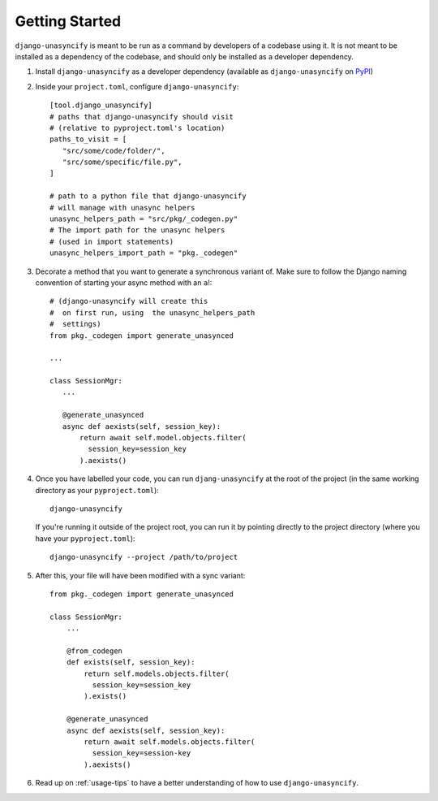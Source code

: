 Getting Started
===============

``django-unasyncify`` is meant to be run as a command by developers of a codebase using it. It is not meant to be installed as a dependency of the codebase, and should only be installed as a developer dependency.

1. Install ``django-unasyncify`` as a developer dependency (available as ``django-unasyncify`` on `PyPI <https://pypi.org/project/django-unasyncify/>`_)

2. Inside your ``project.toml``, configure ``django-unasyncify``::

     [tool.django_unasyncify]
     # paths that django-unasyncify should visit
     # (relative to pyproject.toml's location)
     paths_to_visit = [
        "src/some/code/folder/",
        "src/some/specific/file.py",
     ]

     # path to a python file that django-unasyncify
     # will manage with unasync helpers
     unasync_helpers_path = "src/pkg/_codegen.py"
     # The import path for the unasync helpers
     # (used in import statements)
     unasync_helpers_import_path = "pkg._codegen"

3. Decorate a method that you want to generate a synchronous variant of. Make sure to follow the Django naming convention of starting your async method with an ``a``!::


     # (django-unasyncify will create this
     #  on first run, using  the unasync_helpers_path
     #  settings)
     from pkg._codegen import generate_unasynced

     ...

     class SessionMgr:
        ...

        @generate_unasynced
        async def aexists(self, session_key):
            return await self.model.objects.filter(
              session_key=session_key
            ).aexists()

4. Once you have labelled your code, you can run ``djang-unasyncify`` at the root of the project (in the same working directory as your ``pyproject.toml``)::

     django-unasyncify

   If you're running it outside of the project root, you can run it by pointing directly to the project directory (where you have your ``pyproject.toml``)::

     django-unasyncify --project /path/to/project

5. After this, your file will have been modified with a sync variant::

    from pkg._codegen import generate_unasynced

    class SessionMgr:
        ...

        @from_codegen
        def exists(self, session_key):
            return self.models.objects.filter(
              session_key=session_key
            ).exists()

        @generate_unasynced
        async def aexists(self, session_key):
            return await self.models.objects.filter(
              session_key=session-key
            ).aexists()

6. Read up on :ref:`usage-tips` to have a better understanding of how to use ``django-unasyncify``.
